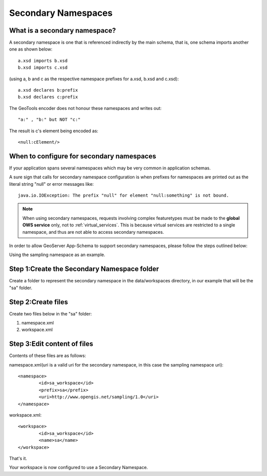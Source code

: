 .. _app-schema.secondary-namespaces:

Secondary Namespaces
====================

What is a secondary namespace?
``````````````````````````````
A secondary namespace is one that is referenced indirectly by the main schema, that is, one schema imports another one as shown below::

    a.xsd imports b.xsd
    b.xsd imports c.xsd

(using a, b and c as the respective namespace prefixes for a.xsd, b.xsd and c.xsd)::

    a.xsd declares b:prefix
    b.xsd declares c:prefix

The GeoTools encoder does not honour these namespaces and writes out::

"a:" , "b:" but NOT "c:"

The result is c's element being encoded as::

 <null:cElement/>


When to configure for secondary namespaces
``````````````````````````````````````````
If your application spans several namespaces which may be very common in application schemas.

A sure sign that calls for secondary namespace configuration is when prefixes for namespaces are printed out as the literal string "null" or error messages like::

    java.io.IOException: The prefix "null" for element "null:something" is not bound.
    
.. note::

   When using secondary namespaces, requests involving complex featuretypes
   must be made to the **global OWS service** only, not to :ref:`virtual_services`.  
   This is because virtual services are restricted to a single namespace, 
   and thus are not able to access secondary namespaces.


In order to allow GeoServer App-Schema to support secondary namespaces, please follow the steps outlined below:

Using the sampling namespace as an example.

Step 1:Create the Secondary Namespace folder
````````````````````````````````````````````
Create a folder to represent the secondary namespace in the data/workspaces directory, 
in our example that will be the "sa" folder.

Step 2:Create files
````````````````````
Create  two files below in the "sa" folder: 

#. namespace.xml
#. workspace.xml

Step 3:Edit content of files
````````````````````````````

Contents of these files are as follows:

namespace.xml(uri is a valid uri for the secondary namespace, in this case the sampling namespace uri)::

	<namespace>
		<id>sa_workspace</id>	
		<prefix>sa</prefix>
		<uri>http://www.opengis.net/sampling/1.0</uri>
	</namespace> 
	
workspace.xml::

	<workspace>
		<id>sa_workspace</id>	
		<name>sa</name>
	</workspace> 

That's it. 

Your workspace is now configured to use a Secondary Namespace.
